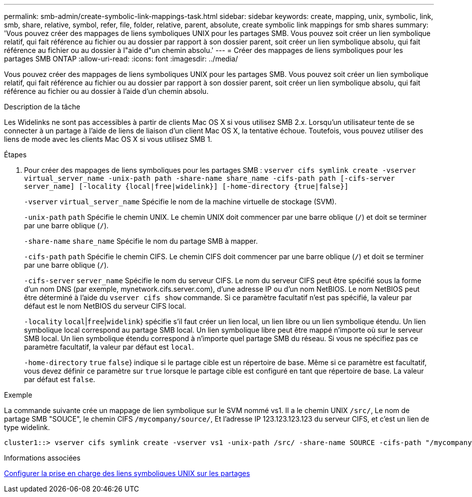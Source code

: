 ---
permalink: smb-admin/create-symbolic-link-mappings-task.html 
sidebar: sidebar 
keywords: create, mapping, unix, symbolic, link, smb, share, relative, symbol, refer, file, folder, relative, parent, absolute, create symbolic link mappings for smb shares 
summary: 'Vous pouvez créer des mappages de liens symboliques UNIX pour les partages SMB. Vous pouvez soit créer un lien symbolique relatif, qui fait référence au fichier ou au dossier par rapport à son dossier parent, soit créer un lien symbolique absolu, qui fait référence au fichier ou au dossier à l"aide d"un chemin absolu.' 
---
= Créer des mappages de liens symboliques pour les partages SMB ONTAP
:allow-uri-read: 
:icons: font
:imagesdir: ../media/


[role="lead"]
Vous pouvez créer des mappages de liens symboliques UNIX pour les partages SMB. Vous pouvez soit créer un lien symbolique relatif, qui fait référence au fichier ou au dossier par rapport à son dossier parent, soit créer un lien symbolique absolu, qui fait référence au fichier ou au dossier à l'aide d'un chemin absolu.

.Description de la tâche
Les Widelinks ne sont pas accessibles à partir de clients Mac OS X si vous utilisez SMB 2.x. Lorsqu'un utilisateur tente de se connecter à un partage à l'aide de liens de liaison d'un client Mac OS X, la tentative échoue. Toutefois, vous pouvez utiliser des liens de mode avec les clients Mac OS X si vous utilisez SMB 1.

.Étapes
. Pour créer des mappages de liens symboliques pour les partages SMB : `vserver cifs symlink create -vserver virtual_server_name -unix-path path -share-name share_name -cifs-path path [-cifs-server server_name] [-locality {local|free|widelink}] [-home-directory {true|false}]`
+
`-vserver` `virtual_server_name` Spécifie le nom de la machine virtuelle de stockage (SVM).

+
`-unix-path` `path` Spécifie le chemin UNIX. Le chemin UNIX doit commencer par une barre oblique (`/`) et doit se terminer par une barre oblique (`/`).

+
`-share-name` `share_name` Spécifie le nom du partage SMB à mapper.

+
`-cifs-path` `path` Spécifie le chemin CIFS. Le chemin CIFS doit commencer par une barre oblique (`/`) et doit se terminer par une barre oblique (`/`).

+
`-cifs-server` `server_name` Spécifie le nom du serveur CIFS. Le nom du serveur CIFS peut être spécifié sous la forme d'un nom DNS (par exemple, mynetwork.cifs.server.com), d'une adresse IP ou d'un nom NetBIOS. Le nom NetBIOS peut être déterminé à l'aide du `vserver cifs show` commande. Si ce paramètre facultatif n'est pas spécifié, la valeur par défaut est le nom NetBIOS du serveur CIFS local.

+
`-locality`  `local`|`free`|`widelink`} spécifie s'il faut créer un lien local, un lien libre ou un lien symbolique étendu. Un lien symbolique local correspond au partage SMB local. Un lien symbolique libre peut être mappé n'importe où sur le serveur SMB local. Un lien symbolique étendu correspond à n'importe quel partage SMB du réseau. Si vous ne spécifiez pas ce paramètre facultatif, la valeur par défaut est `local`.

+
`-home-directory`  `true` `false`} indique si le partage cible est un répertoire de base. Même si ce paramètre est facultatif, vous devez définir ce paramètre sur `true` lorsque le partage cible est configuré en tant que répertoire de base. La valeur par défaut est `false`.



.Exemple
La commande suivante crée un mappage de lien symbolique sur le SVM nommé vs1. Il a le chemin UNIX `/src/`, Le nom de partage SMB "SOUCE", le chemin CIFS `/mycompany/source/`, Et l'adresse IP 123.123.123.123 du serveur CIFS, et c'est un lien de type widelink.

[listing]
----
cluster1::> vserver cifs symlink create -vserver vs1 -unix-path /src/ -share-name SOURCE -cifs-path "/mycompany/source/" -cifs-server 123.123.123.123 -locality widelink
----
.Informations associées
xref:configure-unix-symbolic-link-support-shares-task.adoc[Configurer la prise en charge des liens symboliques UNIX sur les partages]
